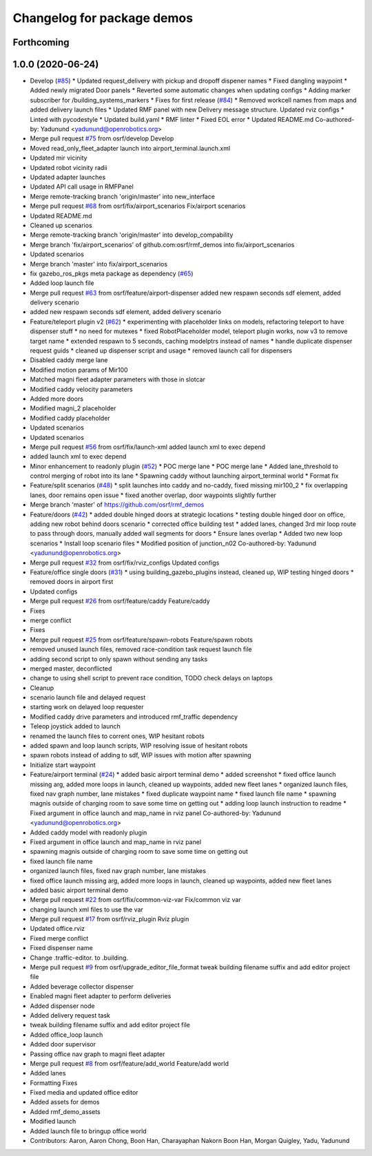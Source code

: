 ^^^^^^^^^^^^^^^^^^^^^^^^^^^
Changelog for package demos
^^^^^^^^^^^^^^^^^^^^^^^^^^^

Forthcoming
-----------

1.0.0 (2020-06-24)
------------------
* Develop (`#85 <https://github.com/osrf/rmf_demos/issues/85>`_)
  * Updated request_delivery with pickup and dropoff dispener names
  * Fixed dangling waypoint
  * Added newly migrated Door panels
  * Reverted some automatic changes when updating configs
  * Adding marker subscriber for /building_systems_markers
  * Fixes for first release (`#84 <https://github.com/osrf/rmf_demos/issues/84>`_)
  * Removed workcell names from maps and added delivery launch files
  * Updated RMF panel with new Delivery message structure. Updated rviz configs
  * Linted with pycodestyle
  * Updated build.yaml
  * RMF linter
  * Fixed EOL error
  * Updated README.md
  Co-authored-by: Yadunund <yadunund@openrobotics.org>
* Merge pull request `#75 <https://github.com/osrf/rmf_demos/issues/75>`_ from osrf/develop
  Develop
* Moved read_only_fleet_adapter launch into airport_terminal.launch.xml
* Updated mir vicinity
* Updated robot vicinity radii
* Updated adapter launches
* Updated API call usage in RMFPanel
* Merge remote-tracking branch 'origin/master' into new_interface
* Merge pull request `#68 <https://github.com/osrf/rmf_demos/issues/68>`_ from osrf/fix/airport_scenarios
  Fix/airport scenarios
* Updated README.md
* Cleaned up scenarios
* Merge remote-tracking branch 'origin/master' into develop_compability
* Merge branch 'fix/airport_scenarios' of github.com:osrf/rmf_demos into fix/airport_scenarios
* Updated scenarios
* Merge branch 'master' into fix/airport_scenarios
* fix gazebo_ros_pkgs meta package as dependency (`#65 <https://github.com/osrf/rmf_demos/issues/65>`_)
* Added loop launch file
* Merge pull request `#63 <https://github.com/osrf/rmf_demos/issues/63>`_ from osrf/feature/airport-dispenser
  added new respawn seconds sdf element, added delivery scenario
* added new respawn seconds sdf element, added delivery scenario
* Feature/teleport plugin v2 (`#62 <https://github.com/osrf/rmf_demos/issues/62>`_)
  * experimenting with placeholder links on models, refactoring teleport to have dispenser stuff
  * no need for mutexes
  * fixed RobotPlaceholder model, teleport plugin works, now v3 to remove target name
  * extended respawn to 5 seconds, caching modelptrs instead of names
  * handle duplicate dispenser request guids
  * cleaned up dispenser script and usage
  * removed launch call for dispensers
* Disabled caddy merge lane
* Modified motion params of Mir100
* Matched magni fleet adapter parameters with those in slotcar
* Modified caddy velocity parameters
* Added more doors
* Modified magni_2 placeholder
* Modified caddy placeholder
* Updated scenarios
* Updated scenarios
* Merge pull request `#56 <https://github.com/osrf/rmf_demos/issues/56>`_ from osrf/fix/launch-xml
  added launch xml to exec depend
* added launch xml to exec depend
* Minor enhancement to readonly plugin (`#52 <https://github.com/osrf/rmf_demos/issues/52>`_)
  * POC merge lane
  * POC merge lane
  * Added lane_threshold to control merging of robot into its lane
  * Spawning caddy without launching airport_terminal world
  * Format fix
* Feature/split scenarios (`#48 <https://github.com/osrf/rmf_demos/issues/48>`_)
  * split launches into caddy and no-caddy, fixed missing mir100_2
  * fix overlapping lanes, door remains open issue
  * fixed another overlap, door waypoints slightly further
* Merge branch 'master' of https://github.com/osrf/rmf_demos
* Feature/doors (`#42 <https://github.com/osrf/rmf_demos/issues/42>`_)
  * added double hinged doors at strategic locations
  * testing double hinged door on office, adding new robot behind doors scenario
  * corrected office building test
  * added lanes, changed 3rd mir loop route to pass through doors, manually added wall segments for doors
  * Ensure lanes overlap
  * Added two new loop scenarios
  * Install loop scenario files
  * Modified position of junction_n02
  Co-authored-by: Yadunund <yadunund@openrobotics.org>
* Merge pull request `#32 <https://github.com/osrf/rmf_demos/issues/32>`_ from osrf/fix/rviz_configs
  Updated configs
* Feature/office single doors (`#31 <https://github.com/osrf/rmf_demos/issues/31>`_)
  * using building_gazebo_plugins instead, cleaned up, WIP testing hinged doors
  * removed doors in airport first
* Updated configs
* Merge pull request `#26 <https://github.com/osrf/rmf_demos/issues/26>`_ from osrf/feature/caddy
  Feature/caddy
* Fixes
* merge conflict
* Fixes
* Merge pull request `#25 <https://github.com/osrf/rmf_demos/issues/25>`_ from osrf/feature/spawn-robots
  Feature/spawn robots
* removed unused launch files, removed race-condition task request launch file
* adding second script to only spawn without sending any tasks
* merged master, deconflicted
* change to using shell script to prevent race condition, TODO check delays on laptops
* Cleanup
* scenario launch file and delayed request
* starting work on delayed loop requester
* Modified caddy drive parameters and introduced rmf_traffic dependency
* Teleop joystick added to launch
* renamed the launch files to corrent ones, WIP hesitant robots
* added spawn and loop launch scripts, WIP resolving issue of hesitant robots
* spawn robots instead of adding to sdf, WIP issues with motion after spawning
* Initialize start waypoint
* Feature/airport terminal (`#24 <https://github.com/osrf/rmf_demos/issues/24>`_)
  * added basic airport terminal demo
  * added screenshot
  * fixed office launch missing arg, added more loops in launch, cleaned up waypoints, added new fleet lanes
  * organized launch files, fixed nav graph number, lane mistakes
  * fixed duplicate waypoint name
  * fixed launch file name
  * spawning magnis outside of charging room to save some time on getting out
  * adding loop launch instruction to readme
  * Fixed argument in office launch and map_name in rviz panel
  Co-authored-by: Yadunund <yadunund@openrobotics.org>
* Added caddy model with readonly plugin
* Fixed argument in office launch and map_name in rviz panel
* spawning magnis outside of charging room to save some time on getting out
* fixed launch file name
* organized launch files, fixed nav graph number, lane mistakes
* fixed office launch missing arg, added more loops in launch, cleaned up waypoints, added new fleet lanes
* added basic airport terminal demo
* Merge pull request `#22 <https://github.com/osrf/rmf_demos/issues/22>`_ from osrf/fix/common-viz-var
  Fix/common viz var
* changing launch xml files to use the var
* Merge pull request `#17 <https://github.com/osrf/rmf_demos/issues/17>`_ from osrf/rviz_plugin
  Rviz plugin
* Updated office.rviz
* Fixed merge conflict
* Fixed dispenser name
* Change .traffic-editor. to .building.
* Merge pull request `#9 <https://github.com/osrf/rmf_demos/issues/9>`_ from osrf/upgrade_editor_file_format
  tweak building filename suffix and add editor project file
* Added beverage collector dispenser
* Enabled magni fleet adapter to perform deliveries
* Added dispenser node
* Added delivery request task
* tweak building filename suffix and add editor project file
* Added office_loop launch
* Added door supervisor
* Passing office nav graph to magni fleet adapter
* Merge pull request `#8 <https://github.com/osrf/rmf_demos/issues/8>`_ from osrf/feature/add_world
  Feature/add world
* Added lanes
* Formatting Fixes
* Fixed media and updated office editor
* Added assets for demos
* Added rmf_demo_assets
* Modified launch
* Added launch file to bringup office world
* Contributors: Aaron, Aaron Chong, Boon Han, Charayaphan Nakorn Boon Han, Morgan Quigley, Yadu, Yadunund
